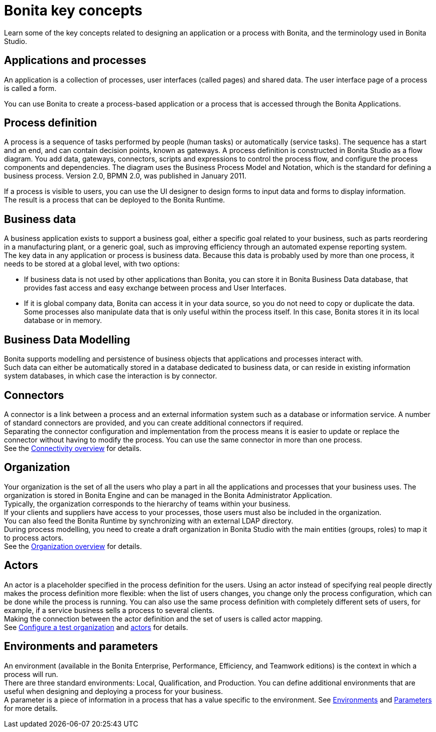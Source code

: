 = Bonita key concepts
:description: Learn some of the key concepts related to designing an application or a process with Bonita, and the terminology used in Bonita Studio.

{description}

== Applications and processes

An application is a collection of processes, user interfaces (called pages) and shared data. The user interface page of a process is called a form.

You can use Bonita to create a process-based application or a process that is accessed through the Bonita Applications.

== Process definition

A process is a sequence of tasks performed by people (human tasks) or automatically (service tasks). The sequence has a start and an end, and can contain decision points, known as gateways. A process definition is constructed in Bonita Studio as a flow diagram. You add data, gateways, connectors, scripts and expressions to control the process flow, and configure the process components and dependencies. The diagram uses the Business Process Model and Notation, which is the standard for defining a business process. Version 2.0, BPMN 2.0, was published in January 2011.

If a process is visible to users, you can use the UI designer to design forms to input data and forms to display information. +
The result is a process that can be deployed to the Bonita Runtime.

== Business data

A business application exists to support a business goal, either a specific goal related to your business, such as parts reordering in a manufacturing plant, or a generic goal, such as improving efficiency through an automated expense reporting system. +
The key data in any application or process is business data. Because this data is probably used by more than one process, it needs to be stored at a global level, with two options:

* If business data is not used by other applications than Bonita,  you can store it in Bonita Business Data database, that provides fast access and easy exchange between process and User Interfaces.
* If it is global company data, Bonita can access it in your data source, so you do not need to copy or duplicate the data. +
Some processes also manipulate data that is only useful within the process itself. In this case, Bonita stores it in its local database or in memory.

== Business Data Modelling

Bonita supports modelling and persistence of business objects that applications and processes interact with. +
Such data can either be automatically stored in a database dedicated to business data, or can reside in existing information system databases, in which case the interaction is by connector.

== Connectors

A connector is a link between a process and an external information system such as a database or information service. A number of standard connectors are provided, and you can create additional connectors if required. +
Separating the connector configuration and implementation from the process means it is easier to update or replace the connector without having to modify the process. You can use the same connector in more than one process. +
See the xref:ROOT:connectivity-overview.adoc[Connectivity overview] for details.

== Organization

Your organization is the set of all the users who play a part in all the applications and processes that your business uses. The organization is stored in Bonita Engine and can be managed in the Bonita Administrator Application. +
Typically, the organization corresponds to the hierarchy of teams within your business. +
If your clients and suppliers have access to your processes, those users must also be included in the organization. +
You can also feed the Bonita Runtime by synchronizing with an external LDAP directory. +
During process modelling, you need to create a draft organization in Bonita Studio with the main entities (groups, roles) to map it to process actors. +
See the xref:ROOT:organization-overview.adoc[Organization overview] for details.

== Actors

An actor is a placeholder specified in the process definition for the users. Using an actor instead of specifying real people directly makes the process definition more flexible: when the list of users changes, you change only the process configuration, which can be done while the process is running. You can also use the same process definition with completely different sets of users, for example, if a service business sells a process to several clients. +
Making the connection between the actor definition and the set of users is called actor mapping. +
See xref:ROOT:organization-management-in-bonita-bpm-studio.adoc[Configure a test organization] and xref:actors.adoc[actors] for details.

== Environments and parameters

An environment (available in the Bonita Enterprise, Performance, Efficiency, and Teamwork editions) is the context in which a process will run. +
There are three standard environments: Local, Qualification, and Production. You can define additional environments that are useful when designing and deploying a process for your business. +
A parameter is a piece of information in a process that has a value specific to the environment. See xref:ROOT:environments.adoc[Environments] and xref:parameters.adoc[Parameters] for more details.
